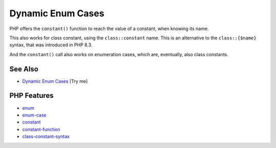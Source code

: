 .. _dynamic-enum-cases:

Dynamic Enum Cases
------------------

.. meta::
	:description:
		Dynamic Enum Cases: PHP offers the ``constant()`` function to reach the value of a constant, when knowing its name.
	:twitter:card: summary_large_image
	:twitter:site: @exakat
	:twitter:title: Dynamic Enum Cases
	:twitter:description: Dynamic Enum Cases: PHP offers the ``constant()`` function to reach the value of a constant, when knowing its name
	:twitter:creator: @exakat
	:twitter:image:src: https://php-tips.readthedocs.io/en/latest/_images/dynamic_enum_cases.png
	:og:image: https://php-tips.readthedocs.io/en/latest/_images/dynamic_enum_cases.png
	:og:title: Dynamic Enum Cases
	:og:type: article
	:og:description: PHP offers the ``constant()`` function to reach the value of a constant, when knowing its name
	:og:url: https://php-tips.readthedocs.io/en/latest/tips/dynamic_enum_cases.html
	:og:locale: en

.. raw:: html

	<script type="application/ld+json">{"@context":"https:\/\/schema.org","@graph":[{"@type":"WebPage","@id":"https:\/\/php-tips.readthedocs.io\/en\/latest\/tips\/dynamic_enum_cases.html","url":"https:\/\/php-tips.readthedocs.io\/en\/latest\/tips\/dynamic_enum_cases.html","name":"Dynamic Enum Cases","isPartOf":{"@id":"https:\/\/www.exakat.io\/"},"datePublished":"Wed, 01 Oct 2025 20:16:10 +0000","dateModified":"Wed, 01 Oct 2025 20:16:10 +0000","description":"PHP offers the ``constant()`` function to reach the value of a constant, when knowing its name","inLanguage":"en-US","potentialAction":[{"@type":"ReadAction","target":["https:\/\/php-tips.readthedocs.io\/en\/latest\/tips\/dynamic_enum_cases.html"]}]},{"@type":"WebSite","@id":"https:\/\/www.exakat.io\/","url":"https:\/\/www.exakat.io\/","name":"Exakat","description":"Smart PHP static analysis","inLanguage":"en-US"}]}</script>

.. image:: ../images/dynamic_enum_cases.png

PHP offers the ``constant()`` function to reach the value of a constant, when knowing its name.

This also works for class constant, using the ``class::constant`` name. This is an alternative to the ``class::{$name}`` syntax, that was introduced in PHP 8.3.

And the ``constant()`` call also works on enumeration cases, which are, eventually, also class constants.

See Also
________

* `Dynamic Enum Cases <https://3v4l.org/lQY9A>`_ [Try me]


PHP Features
____________

* `enum <https://php-dictionary.readthedocs.io/en/latest/dictionary/enum.ini.html>`_

* `enum-case <https://php-dictionary.readthedocs.io/en/latest/dictionary/enum-case.ini.html>`_

* `constant <https://php-dictionary.readthedocs.io/en/latest/dictionary/constant.ini.html>`_

* `constant-function <https://php-dictionary.readthedocs.io/en/latest/dictionary/constant-function.ini.html>`_

* `class-constant-syntax <https://php-dictionary.readthedocs.io/en/latest/dictionary/class-constant-syntax.ini.html>`_


